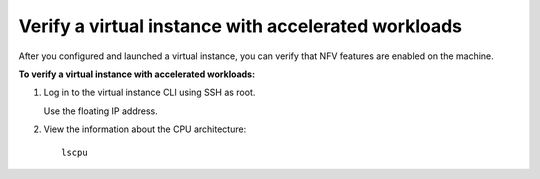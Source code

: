 .. _nfv-verify:

Verify a virtual instance with accelerated workloads
----------------------------------------------------

After you configured and launched a virtual instance, you can verify
that NFV features are enabled on the machine.

**To verify a virtual instance with accelerated workloads:**

#. Log in to the virtual instance CLI using SSH as root.

   Use the floating IP address.

#. View the information about the CPU architecture:

   ::

     lscpu
